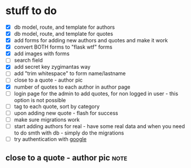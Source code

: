 * stuff to do
- [X] db model, route, and template for authors
- [X] db model, route, and template for quotes
- [X] add forms for adding new authors and quotes and make it work
- [X] convert BOTH forms to "flask wtf" forms
- [X] add images with forms
- [ ] search field
- [X] add secret key zygimantas way
- [ ] add "trim whitespace" to form name/lastname
- [ ] close to a quote - author pic
- [X] number of quotes to each author in author page
- [ ] login page for the admin to add quotes, for non logged in user -
  this option is not possible
- [ ] tag to each quote, sort by category
- [ ] upon adding new quote - flash for success
- [ ] make sure migrations work
- [ ] start adding authors for real - have some real data and when you
  need to do smth with db - simply do the migrations
- [ ] try authentication with [[https://www.youtube.com/watch?v=n4e3Cy2Tq3Q&ab_channel=VincentStevenson][google]]
** close to a quote - author pic                                 :note:
CLOSED: [2023-02-23 Thu 05:48]
:LOGBOOK:
- Note taken on [2023-02-23 Thu 05:48] \\
  bootstrap helped a lot!

  {% if quote.author.pic %} - this is the key.
CLOCK: [2023-02-23 Thu 05:24]--[2023-02-23 Thu 05:48] =>  0:24
:END:
